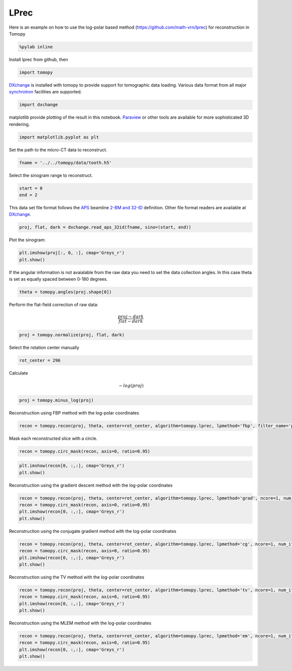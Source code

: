 
LPrec
-----

Here is an example on how to use the log-polar based method
(https://github.com/math-vrn/lprec) for reconstruction in Tomopy

.. code:: ipython3

    %pylab inline

Install lprec from github, then

.. code:: ipython3

    import tomopy

`DXchange <http://dxchange.readthedocs.io>`__ is installed with tomopy
to provide support for tomographic data loading. Various data format
from all major
`synchrotron <http://dxchange.readthedocs.io/en/latest/source/demo.html>`__
facilities are supported.

.. code:: ipython3

    import dxchange

matplotlib provide plotting of the result in this notebook.
`Paraview <http://www.paraview.org/>`__ or other tools are available for
more sophisticated 3D rendering.

.. code:: ipython3

    import matplotlib.pyplot as plt

Set the path to the micro-CT data to reconstruct.

.. code:: ipython3

    fname = '../../tomopy/data/tooth.h5'

Select the sinogram range to reconstruct.

.. code:: ipython3

    start = 0
    end = 2

This data set file format follows the `APS <http://www.aps.anl.gov>`__
beamline `2-BM and 32-ID <https://www1.aps.anl.gov/Imaging>`__
definition. Other file format readers are available at
`DXchange <http://dxchange.readthedocs.io/en/latest/source/api/dxchange.exchange.html>`__.

.. code:: ipython3

    proj, flat, dark = dxchange.read_aps_32id(fname, sino=(start, end))

Plot the sinogram:

.. code:: ipython3

    plt.imshow(proj[:, 0, :], cmap='Greys_r')
    plt.show()



.. image:: lprec_files/output_15_0.png


If the angular information is not avaialable from the raw data you need
to set the data collection angles. In this case theta is set as equally
spaced between 0-180 degrees.

.. code:: ipython3

    theta = tomopy.angles(proj.shape[0])

Perform the flat-field correction of raw data:

.. math::  \frac{proj - dark} {flat - dark} 

.. code:: ipython3

    proj = tomopy.normalize(proj, flat, dark)

Select the rotation center manually

.. code:: ipython3

    rot_center = 296

Calculate

.. math::  -log(proj) 

.. code:: ipython3

    proj = tomopy.minus_log(proj)

Reconstruction using FBP method with the log-polar coordinates

.. code:: ipython3

    recon = tomopy.recon(proj, theta, center=rot_center, algorithm=tomopy.lprec, lpmethod='fbp', filter_name='parzen')

Mask each reconstructed slice with a circle.

.. code:: ipython3

    recon = tomopy.circ_mask(recon, axis=0, ratio=0.95)

.. code:: ipython3

    plt.imshow(recon[0, :,:], cmap='Greys_r')
    plt.show()



.. image:: lprec_files/output_28_0.png


Reconstruction using the gradient descent method with the log-polar
coordinates

.. code:: ipython3

    recon = tomopy.recon(proj, theta, center=rot_center, algorithm=tomopy.lprec, lpmethod='grad', ncore=1, num_iter=64, reg_par=-1)
    recon = tomopy.circ_mask(recon, axis=0, ratio=0.95)
    plt.imshow(recon[0, :,:], cmap='Greys_r')
    plt.show()



.. image:: lprec_files/output_30_0.png


Reconstruction using the conjugate gradient method with the log-polar
coordinates

.. code:: ipython3

    recon = tomopy.recon(proj, theta, center=rot_center, algorithm=tomopy.lprec, lpmethod='cg', ncore=1, num_iter=16, reg_par=-1)
    recon = tomopy.circ_mask(recon, axis=0, ratio=0.95)
    plt.imshow(recon[0, :,:], cmap='Greys_r')
    plt.show()



.. image:: lprec_files/output_32_0.png


Reconstruction using the TV method with the log-polar coordinates

.. code:: ipython3

    recon = tomopy.recon(proj, theta, center=rot_center, algorithm=tomopy.lprec, lpmethod='tv', ncore=1, num_iter=256, reg_par=1e-3)
    recon = tomopy.circ_mask(recon, axis=0, ratio=0.95)
    plt.imshow(recon[0, :,:], cmap='Greys_r')
    plt.show()



.. image:: lprec_files/output_34_0.png


Reconstruction using the MLEM method with the log-polar coordinates

.. code:: ipython3

    recon = tomopy.recon(proj, theta, center=rot_center, algorithm=tomopy.lprec, lpmethod='em', ncore=1, num_iter=64, reg_par=0.05)
    recon = tomopy.circ_mask(recon, axis=0, ratio=0.95)
    plt.imshow(recon[0, :,:], cmap='Greys_r')
    plt.show()



.. image:: lprec_files/output_36_0.png

